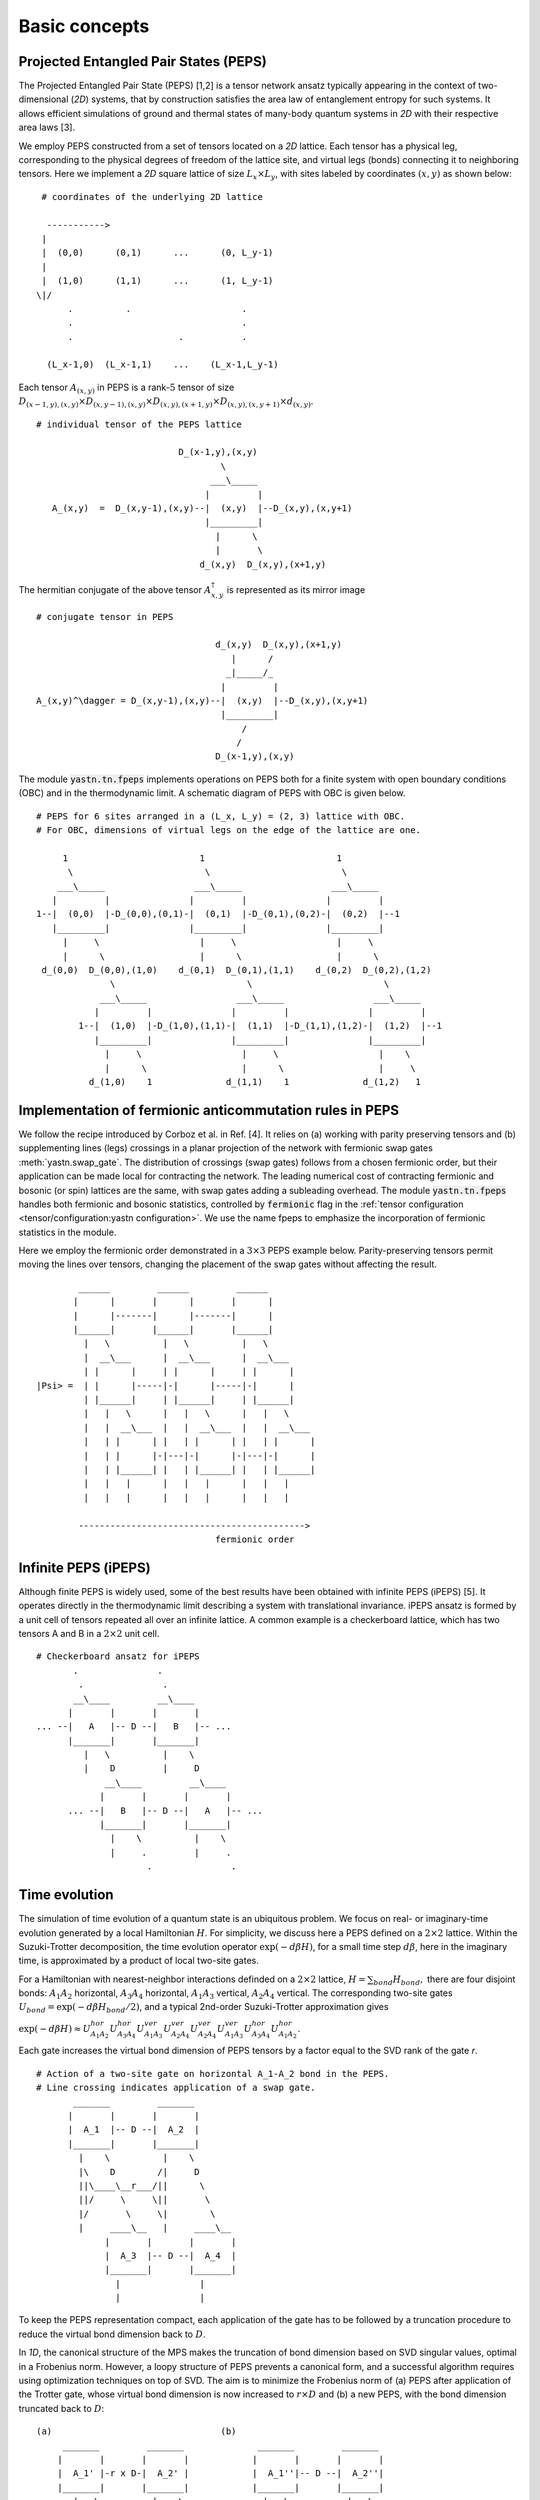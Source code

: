 Basic concepts
==============

Projected Entangled Pair States (PEPS)
--------------------------------------

The Projected Entangled Pair State (PEPS) [1,2] is a tensor network ansatz typically appearing in the context of two-dimensional (`2D`) systems,
that by construction satisfies the area law of entanglement entropy for such systems.
It allows efficient simulations of ground and thermal states of many-body quantum systems in `2D` with their respective area laws [3].

We employ PEPS constructed from a set of tensors located on a `2D` lattice.
Each tensor has a physical leg, corresponding to the physical degrees of freedom of the lattice site, and virtual legs (bonds) connecting it to neighboring tensors.
Here we implement a `2D` square lattice of size :math:`L_{x} \times L_{y}`, with sites labeled by coordinates :math:`(x,y)` as shown below:


::

       # coordinates of the underlying 2D lattice

        ----------->
       |
       |  (0,0)      (0,1)      ...      (0, L_y-1)
       |
       |  (1,0)      (1,1)      ...      (1, L_y-1)
      \|/
            .          .                     .
            .                                .
            .                    .           .

        (L_x-1,0)  (L_x-1,1)    ...    (L_x-1,L_y-1)


Each tensor :math:`A_{(x,y)}` in PEPS is a rank-:math:`5` tensor of size :math:`D_{(x-1,y),(x,y)} \times D_{(x,y-1),(x,y)} \times D_{(x,y),(x+1,y)} \times D_{(x,y),(x,y+1)} \times d_{(x,y)}`.

::

      # individual tensor of the PEPS lattice

                                 D_(x-1,y),(x,y)
                                         \
                                       ___\_____
                                      |         |
         A_(x,y)  =  D_(x,y-1),(x,y)--|  (x,y)  |--D_(x,y),(x,y+1)
                                      |_________|
                                        |      \
                                        |       \
                                     d_(x,y)  D_(x,y),(x+1,y)


The hermitian conjugate of the above tensor :math:`A_{x,y}^{\dagger}` is represented as its mirror image

::

      # conjugate tensor in PEPS

                                        d_(x,y)  D_(x,y),(x+1,y)
                                           |      /
                                          _|_____/_
                                         |         |
      A_(x,y)^\dagger = D_(x,y-1),(x,y)--|  (x,y)  |--D_(x,y),(x,y+1)
                                         |_________|
                                             /
                                            /
                                        D_(x-1,y),(x,y)


The module :code:`yastn.tn.fpeps` implements operations on PEPS both for a finite system with open boundary conditions (OBC) and in the thermodynamic limit.
A schematic diagram of PEPS with OBC is given below.

::

      # PEPS for 6 sites arranged in a (L_x, L_y) = (2, 3) lattice with OBC.
      # For OBC, dimensions of virtual legs on the edge of the lattice are one.

           1                         1                         1
            \                         \                         \
          ___\_____                 ___\_____                 ___\_____
         |         |               |         |               |         |
      1--|  (0,0)  |-D_(0,0),(0,1)-|  (0,1)  |-D_(0,1),(0,2)-|  (0,2)  |--1
         |_________|               |_________|               |_________|
           |     \                   |     \                   |     \
           |      \                  |      \                  |      \
       d_(0,0)  D_(0,0),(1,0)    d_(0,1)  D_(0,1),(1,1)    d_(0,2)  D_(0,2),(1,2)
                    \                         \                         \
                  ___\_____                 ___\_____                 ___\_____
                 |         |               |         |               |         |
              1--|  (1,0)  |-D_(1,0),(1,1)-|  (1,1)  |-D_(1,1),(1,2)-|  (1,2)  |--1
                 |_________|               |_________|               |_________|
                   |     \                   |     \                   |    \
                   |      \                  |      \                  |     \
                d_(1,0)    1              d_(1,1)    1              d_(1,2)   1


Implementation of fermionic anticommutation rules in PEPS
---------------------------------------------------------

We follow the recipe introduced by Corboz et al. in Ref. [4].
It relies on (a) working with parity preserving tensors and
(b) supplementing lines (legs) crossings in a planar projection of the network with fermionic swap gates :meth:`yastn.swap_gate`.
The distribution of crossings (swap gates) follows from a chosen fermionic order,
but their application can be made local for contracting the network.
The leading numerical cost of contracting fermionic and bosonic (or spin) lattices are the same,
with swap gates adding a subleading overhead.
The module :code:`yastn.tn.fpeps` handles both fermionic and bosonic statistics,
controlled by :code:`fermionic` flag in the :ref:`tensor configuration <tensor/configuration:yastn configuration>`.
We use the name fpeps to emphasize the incorporation of fermionic statistics in the module.

Here we employ the fermionic order demonstrated in a :math:`3\times 3` PEPS example below.
Parity-preserving tensors permit moving the lines over tensors, changing the placement of the swap gates without affecting the result.

::

              ______         ______         ______
             |      |       |      |       |      |
             |      |-------|      |-------|      |
             |______|       |______|       |______|
               |   \          |   \          |   \
               |  __\___      |  __\___      |  __\___
               | |      |     | |      |     | |      |
      |Psi> =  | |      |-----|-|      |-----|-|      |
               | |______|     | |______|     | |______|
               |   |   \      |   |   \      |   |   \
               |   |  __\___  |   |  __\___  |   |  __\___
               |   | |      | |   | |      | |   | |      |
               |   | |      |-|---|-|      |-|---|-|      |
               |   | |______| |   | |______| |   | |______|
               |   |   |      |   |   |      |   |   |
               |   |   |      |   |   |      |   |   |

              ------------------------------------------->
                                        fermionic order


Infinite PEPS (iPEPS)
---------------------

Although finite PEPS is widely used, some of the best results have been obtained with infinite PEPS (iPEPS) [5].
It operates directly in the thermodynamic limit describing a system with translational invariance.
iPEPS ansatz is formed by a unit cell of tensors repeated all over an infinite lattice.
A common example is a checkerboard lattice, which has two tensors A and B in a :math:`2\times 2` unit cell.

::

      # Checkerboard ansatz for iPEPS
             .               .
              .               .
             __\____         __\____
            |       |       |       |
      ... --|   A   |-- D --|   B   |-- ...
            |_______|       |_______|
               |   \          |    \
               |    D         |     D
                   __\____         __\____
                  |       |       |       |
            ... --|   B   |-- D --|   A   |-- ...
                  |_______|       |_______|
                    |    \          |    \
                    |     .         |     .
                           .               .


Time evolution
--------------

The simulation of time evolution of a quantum state is an ubiquitous problem.
We focus on real- or imaginary-time evolution generated by a local Hamiltonian :math:`H`.
For simplicity, we discuss here a PEPS defined on a :math:`2 \times 2` lattice.
Within the Suzuki-Trotter decomposition, the time evolution operator :math:`\exp(-d\beta H)`, for a small time step :math:`d\beta`, here in the imaginary time,
is approximated by a product of local two-site gates.

For a Hamiltonian with nearest-neighbor interactions definded on a :math:`2 \times 2` lattice, :math:`H = \sum_{bond} H_{bond},`
there are four disjoint bonds: :math:`A_{1}A_{2}` horizontal, :math:`A_{3}A_{4}` horizontal, :math:`A_{1}A_{3}` vertical, :math:`A_{2}A_{4}` vertical.
The corresponding two-site gates :math:`U_{bond} = \exp(-d\beta H_{bond} / 2)`, and a typical 2nd-order Suzuki-Trotter approximation gives

:math:`\exp(-d\beta H) \approx U_{A_{1}A_{2}}^{hor} U_{A_{3}A_{4}}^{hor} U_{A_{1}A_{3}}^{ver} U_{A_{2}A_{4}}^{ver} U_{A_{2}A_{4}}^{ver} U_{A_{1}A_{3}}^{ver} U_{A_{3}A_{4}}^{hor} U_{A_{1}A_{2}}^{hor}`.

Each gate increases the virtual bond dimension of PEPS tensors by a factor equal to the SVD rank of the gate `r`.

::

      # Action of a two-site gate on horizontal A_1-A_2 bond in the PEPS.
      # Line crossing indicates application of a swap gate.
             _______         _______
            |       |       |       |
            |  A_1  |-- D --|  A_2  |
            |_______|       |_______|
              |    \          |    \
              |\    D        /|     D
              ||\____\__r___/||      \
              ||/     \     \||       \
              |/       \     \|        \
              |     ____\__   |     ____\__
                   |       |       |       |
                   |  A_3  |-- D --|  A_4  |
                   |_______|       |_______|
                     |               |
                     |               |


To keep the PEPS representation compact, each application of the gate has to be followed by a truncation procedure to reduce the virtual bond dimension back to :math:`D`.

In `1D`, the canonical structure of the MPS makes the  truncation of bond dimension based on SVD singular values, optimal in a Frobenius norm.
However, a loopy structure of PEPS prevents a canonical form, and a successful algorithm requires using optimization techniques on top of SVD.
The aim is to minimize the Frobenius norm of (a) PEPS after application of the Trotter gate, whose virtual bond dimension is now increased to
:math:`r \times D` and (b) a new PEPS, with the bond dimension truncated back to :math:`D`:

::

      (a)                                (b)
           _______         _______              _______         _______
          |       |       |       |            |       |       |       |
          |  A_1' |-r x D-|  A_2' |            |  A_1''|-- D --|  A_2''|
          |_______|       |_______|            |_______|       |_______|
             |   \          |    \       ~~~     |   \           |   \
             |    D         |     D      ~~~     |    D          |    D
                 __\____         __\____             __\____         __\____
                |       |       |       |           |       |       |       |
                |  A_3  |-- D --|  A_4  |           |  A_3  |-- D --|  A_4  |
                |_______|       |_______|           |_______|       |_______|
                  |               |                    |               |
                  |               |                    |               |


We denote the wavefunction in (a) by :math:`\Psi(A_1',A_2')` and in (b) as :math:`\Psi(A_1'',A_2'')`.
The normalized Frobenius norm of the difference is

:math:`d(A_1',A_2';A_1'',A_2'') = || \Psi(A_1',A_2') - \Psi(A_1'',A_2'') || / || \Psi(A_1',A_2') ||.`

The aim is to minimalize it with respect to the two isolated tensors :math:`A_{1}''` and :math:`A_{2}''` with the metric tensor representing the
rest of the lattice. In the minimal example above, it would just correspond to :math:`A_{3}` and :math:`A_{4}`.
More generally, a standard method in this context is the so-called Full Update [5], employing the Corner Transfer Matrix Renormalization Group to
obtain a set of environment of tensors. It is however numerically expensive and might be unstable in some applications.
YASTN allows for a flexible selection of employed environment approximation.
In particular, we implement a Neighborhood Tensor Update (NTU) [6],
that approximates the metric tensor by numerically-exact contraction of a small cluster of neighboring tensors.

Minimization is performed via least-square optimization processes, where iteratively one truncated tensor is updated while keeping the other fixed.
An initial guess follows from Environment Assisted Truncation of Ref. [7].


Neighborhood tensor update (NTU)
--------------------------------

Neighborhood Tensor Update can be regarded as a special case of a cluster update, see Refs [9,10], where the number of neighboring lattice sites taken into account during truncation makes for a refining parameter.
The cluster update interpolates between a local truncation — as in the simple update (SU) [8]—and the full update (FU) [5] that attempts to account for all correlations in the truncated state.
The NTU cluster includes the neighboring sites only as the metric tensor to compute the Frobenius norm in :ref:`time evolution algorithm<theory/fpeps/basics:Time evolution>`.
In the diagram below, we have a checkerboard lattice with alternating tensors :math:`A` and :math:`B`
in the `2D` square lattice. The tensors :math:`A'` and :math:`B'` in the center are highlighted as
they have been updated by a NN :math:`2`-site gate of SVD-rank :math:`r`.
The :code:`NN` environment use only the sites directly surrounding the updated bond to calculate the metric tensor

::

                  \             \
                  _\_____       _\_____
                 |       |     |       |
              ---|   B   |--D--|   A   |---
                 |_______|     |_______|
          \         |   \         |   \             \
         __\____    |  __\____    |  __\____       __\____
        |       |     ||     ||     ||     ||     |       |
     ---|   B   |--D--||  A' ||=   =||  B' ||--D--|   A   |---
        |_______|     ||_____||     ||_____||     |_______|
           |   \        |   \         |   \         |   \
           |    \       |  __\____    |  __\____    |    \
                          |       |     |       |
                       ---|   A   |--D--|   B   |---
                          |_______|     |_______|
                            |    \        |    \
                            |     \       |     \


It is calculated numerically exactly, warranting that the bond metric tensor is Hermitian and non-negative down to the numerical precision.
A family of such environments is supported by :class:`yastn.tn.fpeps.EnvNTU`.


Corner transfer matrix renormalization group (CTMRG)
----------------------------------------------------

Calculation of expectation values of interests requires contraction of PEPS with its conjugate.
This amounts to contraction of PEPS network composed of reduced tensor :math:`a` which is obtained by tracing over the physical index in tensors :math:`A` and it's conjugate :math:`A^{\dagger}`.
In YASTN, this is supported by :class:`yastn.tn.fpeps.DoublePepsTensor`. Note that in the following digram the virtual legs of the peps tensor are labelled by :math:`t` (top), :math:`l` (left), :math:`b` (bottom), and :math:`r` (right) in
an anticlockwise fashion. For the conjugate tensor, similarly, they are labelled by :math:`{t'}`, :math:`{l'}`, :math:`{b'}` and :math:`{r'}`.
Swap gates are placed where the legs cross. This gives a simple structure for the contracted tensors on the :math:`2D` lattice, respecting the global fermionic order.

::

                      t' t
                       \ \
                        | \
                       /  _\_____
                      /  |       |                            t' t
                   /--|--|   A   |-------\                     \ \
                  /   |  |_______|        \                   __\_\__
             l --/    |    |      \        \-- r         l --|       |-- r
                      |    |    __ \               ===       |   a   |
             l'--\    |   _|___|_ \ \      /-- r'        l'--|_______|-- r'
                  \   |  |       | \ \    /                      \ \
                   \--|--|   A'  |--\-\--/                        \ \
                      \  |_______|   \ \                          b' b
                       \         \    \ \
                        \________/     \ \
                                       b' b



The exact contraction of a PEPS is exponentially hard and one has to use efficient approximate contraction schemes.
One of the state-of-the-art for calculating expectation values in the case of PEPS employs the Corner Transfer Matrix Renormalization Group (CTMRG) [11] idea.
It iteratively finds the environment of each unique tensor in the lattice, representing the rest of the lattice in the form of four corner
tensors and edge tensors, see :ref:`CTMRG<fpeps/environments:Corner transfer matrix renormalization group (CTMRG) algorithm>` for further description.
They are used to calculate the expectation values by contracting tensors (with operators of interest acting on physical legs) and their environments.


Purification
------------

The thermal state for a Hamiltonian :math:`H` and inverse temperature  :math:`\beta = 1/(k_B T)`  is given by  :math:`\rho_{\beta} = \exp(-\beta H) / Z`, with :math:`Z = \text{Tr}(\exp(-\beta H))`. Since in tensor networks pure states are more amenable to proper representation and manipulation, we often choose to embed our thermal density matrix
in a pure state by adding an ancillary Hilbert space to the physical Hilbert space. The thermal density matrix is obtained by tracing out the ancilla degrees of freedom. The technique is outlined as follows.

We start with the system at infinite temperature (:math:`\beta=0`) where all states are equally probable. This is described as a maximally mixed density matrix :math:`\rho_0`.
With the local basis :math:`\ket{e_{n}}` of dimension  :math:`d` (we assume for simplicity that the full Hilbert space of a many-body system is a product of identical local Hilbert spaces)

:math:`\rho_0 = \prod_{sites} \sum_{n} \frac{1}{d} \ket{e_{n}}\bra{e_{n}}`.

Then we write a purified wave-function :math:`\ket{\psi_{0}}` at infinite temperature as a maximally entangled state between the physical and ancillary degrees of freedom,
where the latter is spanned by the same basis :math:`\ket{e_{n}}` as physical Hilbert space
:math:`\ket{\psi_{0}} = \prod_{sites} \frac{1}{\sqrt{d}} \sum_{n=1}^{d}\ket{e_{n}} \ket{e_{n}}`.
The state at finite temperature :math:`\beta` is obtained by evolving :math:`\ket{\psi_{0}}` in imaginary time
with operator :math:`U = \exp(-\frac{\beta}{2}H)` acting on physical degrees of freedom:

:math:`\ket{\psi_{\beta}} = \exp\left(-\frac{\beta}{2} H \right) \ket{\psi_{0}}`

Now, to recover the thermal density matrix of the physical system, we take the trace over the ancillary degrees of freedom of the total density matrix :math:`\rho_{tot} = \ket{\psi_{\beta}} \bra{\psi_{\beta}}`

:math:`\text{Tr}_{ancillas} \rho_{tot} = \exp(-\beta H) = \rho_{\beta}`.

In YASTN, legs corresponding to system space and an ancilla space are always fused together forming one physical PEPS leg.
During numerical simulations, the Hamiltonian acting on system degrees of freedom is augmented with an identity operator acting on ancillas.


References & Related works
--------------------------

1. "Renormalization algorithms for Quantum-Many Body Systems in two and higher dimensions”, F. Verstraete and J. I. Cirac, `arXiv:cond-mat/0407066(2004) <https://arxiv.org/abs/cond-mat/0407066>`_
2. "A practical introduction to tensor networks: Matrix product states and projected entangled pair states", R. Orus, `Annals of Physics 349, 117 (2014) <https://arxiv.org/abs/1306.2164>`_
3. "Entanglement and tensor network states", J. Eisert, `arXiv:1308.3318 [quant-ph] (2013), <https://arxiv.org/abs/1308.3318>`_
4. "Simulation of strongly correlated fermions in two spatial dimensions with fermionic projected entangled-pair states", Philippe Corboz, Román Orús, Bela Bauer, and Guifré Vidal, `Phys. Rev. B 81, 165104 (2010) <https://arxiv.org/abs/0912.0646>`_
5. “Classical Simulation of Infinite-Size Quantum Lattice Systems in Two Spatial Dimensions”, J. Jordan, R. Orus, G. Vidal, F. Verstraete, and J. I. Cirac, `Phys. Rev. Lett. 101, 250602 (2008) <https://arxiv.org/abs/cond-mat/0703788>`_
6. "Time evolution of an infinite projected entangled pair state: Neighborhood tensor update", Jacek Dziarmaga, `Phys. Rev. B 104, 094411 (2021) <https://arxiv.org/abs/2107.06635>`_
7. "Finite-temperature tensor network study of the Hubbard model on an infinite square lattice" Aritra Sinha, Marek M. Rams, Piotr Czarnik, and Jacek Dziarmaga, `Phys. Rev. B 106, 195105 (2022) <https://arxiv.org/abs/2209.00985>`_
8. “Accurate Determination of Tensor Network State of Quantum Lattice Models in Two Dimensions”, H. C. Jiang, Z. Y. Weng, and T. Xiang, `Phys. Rev.Lett. 101, 090603 (2008) <https://arxiv.org/abs/0806.3719>`_
9. "Algorithms for finite projected entangled pair states", M. Lubasch, J. I. Cirac, and M.-C. Banyuls, `Phys. Rev. B 90, 064425 (2014) <https://arxiv.org/abs/1405.3259>`_
10. "Cluster update for tensor network states", L. Wang and F. Verstraete, `arXiv:1110.4362 [cond-mat.str-el] (2011) <https://arxiv.org/abs/1110.4362>`_
11. “Corner Transfer Matrix Renormalization Group Method”, T. Nishino and K. Okunishi, `Journal of the Physical Society of Japan 65, 891 (1996) <https://arxiv.org/abs/cond-mat/9507087>`_
